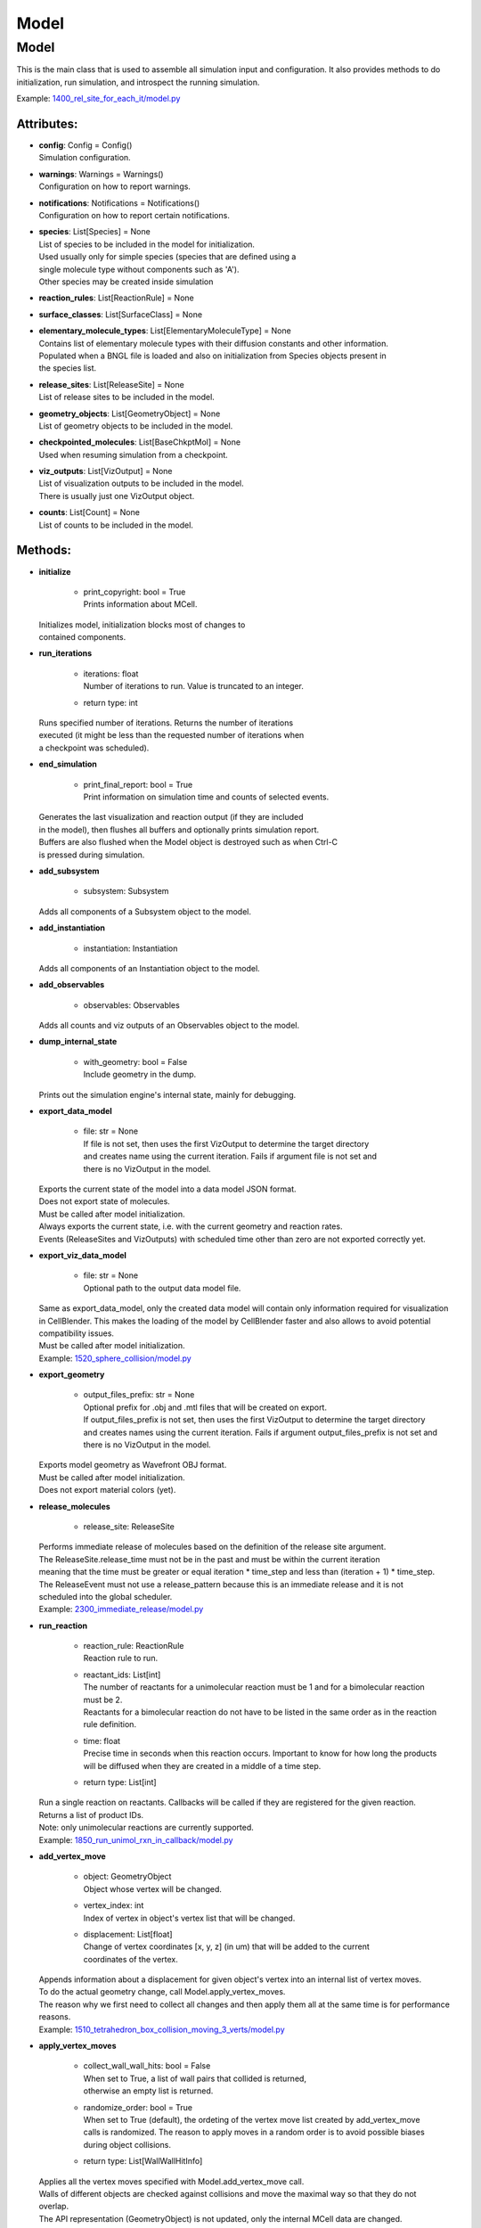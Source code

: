 .. _api-model:

*****
Model
*****
Model
=====

This is the main class that is used to assemble all simulation input 
and configuration. It also provides methods to do initialization,
run simulation, and introspect the running simulation.

Example: `1400_rel_site_for_each_it/model.py <https://github.com/mcellteam/mcell_tests/blob/master/tests/pymcell4/1400_rel_site_for_each_it/model.py>`_ 

Attributes:
***********
* | **config**: Config = Config()
  | Simulation configuration.

* | **warnings**: Warnings = Warnings()
  | Configuration on how to report warnings.

* | **notifications**: Notifications = Notifications()
  | Configuration on how to report certain notifications.

* | **species**: List[Species] = None
  | List of species to be included in the model for initialization.
  | Used usually only for simple species (species that are defined using a
  | single molecule type without components such as 'A').
  | Other species may be created inside simulation

* | **reaction_rules**: List[ReactionRule] = None

* | **surface_classes**: List[SurfaceClass] = None

* | **elementary_molecule_types**: List[ElementaryMoleculeType] = None
  | Contains list of elementary molecule types with their diffusion constants and other information. 
  | Populated when a BNGL file is loaded and also on initialization from Species objects present in 
  | the species list.

* | **release_sites**: List[ReleaseSite] = None
  | List of release sites to be included in the model.

* | **geometry_objects**: List[GeometryObject] = None
  | List of geometry objects to be included in the model.

* | **checkpointed_molecules**: List[BaseChkptMol] = None
  | Used when resuming simulation from a checkpoint.

* | **viz_outputs**: List[VizOutput] = None
  | List of visualization outputs to be included in the model.
  | There is usually just one VizOutput object.

* | **counts**: List[Count] = None
  | List of counts to be included in the model.


Methods:
*********
* | **initialize**

   * | print_copyright: bool = True
     | Prints information about MCell.


  | Initializes model, initialization blocks most of changes to 
  | contained components.


* | **run_iterations**

   * | iterations: float
     | Number of iterations to run. Value is truncated to an integer.

   * | return type: int


  | Runs specified number of iterations. Returns the number of iterations
  | executed (it might be less than the requested number of iterations when 
  | a checkpoint was scheduled).


* | **end_simulation**

   * | print_final_report: bool = True
     | Print information on simulation time and counts of selected events.


  | Generates the last visualization and reaction output (if they are included 
  | in the model), then flushes all buffers and optionally prints simulation report. 
  | Buffers are also flushed when the Model object is destroyed such as when Ctrl-C
  | is pressed during simulation.


* | **add_subsystem**

   * | subsystem: Subsystem

  | Adds all components of a Subsystem object to the model.


* | **add_instantiation**

   * | instantiation: Instantiation

  | Adds all components of an Instantiation object to the model.


* | **add_observables**

   * | observables: Observables

  | Adds all counts and viz outputs of an Observables object to the model.


* | **dump_internal_state**

   * | with_geometry: bool = False
     | Include geometry in the dump.


  | Prints out the simulation engine's internal state, mainly for debugging.


* | **export_data_model**

   * | file: str = None
     | If file is not set, then uses the first VizOutput to determine the target directory 
     | and creates name using the current iteration. Fails if argument file is not set and 
     | there is no VizOutput in the model.


  | Exports the current state of the model into a data model JSON format.
  | Does not export state of molecules.
  | Must be called after model initialization.
  | Always exports the current state, i.e. with the current geometry and reaction rates. 
  | Events (ReleaseSites and VizOutputs) with scheduled time other than zero are not exported correctly yet.


* | **export_viz_data_model**

   * | file: str = None
     | Optional path to the output data model file.


  | Same as export_data_model, only the created data model will contain only information required for visualization
  | in CellBlender. This makes the loading of the model by CellBlender faster and also allows to avoid potential
  | compatibility issues.
  | Must be called after model initialization.

  | Example: `1520_sphere_collision/model.py <https://github.com/mcellteam/mcell_tests/blob/master/tests/pymcell4_positive/1520_sphere_collision/model.py>`_ 


* | **export_geometry**

   * | output_files_prefix: str = None
     | Optional prefix for .obj and .mtl files that will be created on export. 
     | If output_files_prefix is not set, then uses the first VizOutput to determine the target directory 
     | and creates names using the current iteration. Fails if argument output_files_prefix is not set and 
     | there is no VizOutput in the model.


  | Exports model geometry as Wavefront OBJ format. 
  | Must be called after model initialization.
  | Does not export material colors (yet).


* | **release_molecules**

   * | release_site: ReleaseSite

  | Performs immediate release of molecules based on the definition of the release site argument.
  | The ReleaseSite.release_time must not be in the past and must be within the current iteration 
  | meaning that the time must be greater or equal iteration \* time_step and less than (iteration + 1) \* time_step.
  | The ReleaseEvent must not use a release_pattern because this is an immediate release and it is not 
  | scheduled into the global scheduler.

  | Example: `2300_immediate_release/model.py <https://github.com/mcellteam/mcell_tests/blob/master/tests/pymcell4/2300_immediate_release/model.py>`_ 


* | **run_reaction**

   * | reaction_rule: ReactionRule
     | Reaction rule to run.

   * | reactant_ids: List[int]
     | The number of reactants for a unimolecular reaction must be 1 and for a bimolecular reaction must be 2.
     | Reactants for a bimolecular reaction do not have to be listed in the same order as in the reaction rule definition.

   * | time: float
     | Precise time in seconds when this reaction occurs. Important to know for how long the products
     | will be diffused when they are created in a middle of a time step.

   * | return type: List[int]


  | Run a single reaction on reactants. Callbacks will be called if they are registered for the given reaction.
  | Returns a list of product IDs.
  | Note\: only unimolecular reactions are currently supported.

  | Example: `1850_run_unimol_rxn_in_callback/model.py <https://github.com/mcellteam/mcell_tests/blob/master/tests/pymcell4_positive/1850_run_unimol_rxn_in_callback/model.py>`_ 


* | **add_vertex_move**

   * | object: GeometryObject
     | Object whose vertex will be changed.

   * | vertex_index: int
     | Index of vertex in object's vertex list that will be changed.

   * | displacement: List[float]
     | Change of vertex coordinates [x, y, z] (in um) that will be added to the current 
     | coordinates of the vertex.


  | Appends information about a displacement for given object's vertex into an internal list of vertex moves. 
  | To do the actual geometry change, call Model.apply_vertex_moves.
  | The reason why we first need to collect all changes and then apply them all at the same time is for performance
  | reasons.

  | Example: `1510_tetrahedron_box_collision_moving_3_verts/model.py <https://github.com/mcellteam/mcell_tests/blob/master/tests/pymcell4_positive/1510_tetrahedron_box_collision_moving_3_verts/model.py>`_ 


* | **apply_vertex_moves**

   * | collect_wall_wall_hits: bool = False
     | When set to True, a list of wall pairs that collided is returned,
     | otherwise an empty list is returned.

   * | randomize_order: bool = True
     | When set to True (default), the ordeting of the vertex move list created by add_vertex_move
     | calls is randomized. The reason to apply moves in a random order is to avoid possible biases 
     | during object collisions.

   * | return type: List[WallWallHitInfo]


  | Applies all the vertex moves specified with Model.add_vertex_move call.
  | Walls of different objects are checked against collisions and move the maximal way so that they do not 
  | overlap.
  | The API representation (GeometryObject) is not updated, only the internal MCell data are changed.
  | Note\: It is not supported yet to move two objects that woudl collide at the same time.  
  | When collect_wall_wall_hits is True, a list of wall pairs that collided is returned,
  | when collect_wall_wall_hits is False, and empty list is returned.

  | Example: `1510_tetrahedron_box_collision_moving_3_verts/model.py <https://github.com/mcellteam/mcell_tests/blob/master/tests/pymcell4_positive/1510_tetrahedron_box_collision_moving_3_verts/model.py>`_ 


* | **register_mol_wall_hit_callback**

   * | function: Callable, # std::function<void(std::shared_ptr<MolWallHitInfo>, py::object)>
     | Callback function to be called. 
     | The function must have two arguments MolWallHitInfo and context.
     | Do not modify the received MolWallHitInfo object since it may be reused for other 
     | wall hit callbacks (e.g. when the first callback is for a specific geometry object and 
     | the second callback is for any geometry object). 
     | The context object (py::object type argument) is on the other hand provided 
     | to be modified and one can for instance use it to count the number of hits..

   * | context: Any, # py::object
     | Context passed to the callback function, the callback function can store
     | information to this object. Some context must be always passed, even when 
     | it is a useless python object.

   * | object: GeometryObject = None
     | Only hits of this object will be reported, any object hit is reported when not set.

   * | species: Species = None
     | Only hits of molecules of this species will be reported, any hit of volume molecules of 
     | any species is reported when this argument is not set.
     | Sets an internal flag for this species to make sure that the species id does not change 
     | during simulation.


  | Register a callback for event when a molecule hits a wall. 
  | May be called only after model initialization because it internally uses geometry object
  | and species ids that are set during the initialization.

  | Example: `1300_wall_hit_callback/model.py <https://github.com/mcellteam/mcell_tests/blob/master/tests/pymcell4_positive/1300_wall_hit_callback/model.py>`_ 


* | **register_reaction_callback**

   * | function: Callable, # std::function<void(std::shared_ptr<ReactionInfo>, py::object)>
     | Callback function to be called. 
     | The function must have two arguments ReactionInfo and context.
     | Called right after a reaction occured but before the reactants were removed.
     | After return the reaction proceeds and reactants are removed (unless they were kept
     | by the reaction such as with reaction A + B -> A + C).

   * | context: Any, # py::object
     | Context passed to the callback function, the callback function can store
     | information to this object. Some context must be always passed, even when 
     | it is a useless python object.

   * | reaction_rule: ReactionRule
     | The callback function will be called whenever this reaction rule is applied.


  | Defines a function to be called when a reaction was processed.
  | It is allowed to do state modifications except for removing reacting molecules, 
  | they will be removed automatically after return from this callback. 
  | Unlimited number of reaction callbacks is allowed. 
  | May be called only after model initialization because it internally uses 
  | reaction rule ids that are set during the initialization.

  | Example: `1800_vol_rxn_callback/model.py <https://github.com/mcellteam/mcell_tests/blob/master/tests/pymcell4_positive/1800_vol_rxn_callback/model.py>`_ 


* | **load_bngl**

   * | file_name: str
     | Path to the BNGL file to be loaded.

   * | observables_path_or_file: str = None
     | Directory prefix or file name where observable values will be stored.
     | If a directory such as './react_data/seed_' + str(SEED).zfill(5) + '/' or an empty 
     | string/unset is used, each observable gets its own file and the output file format for created Count 
     | objects is CountOutputFormat.DAT.
     | When not set, this path is used: './react_data/seed_' + str(model.config.seed).zfill(5) + '/'.
     | If a file has a .gdat extension such as 
     | './react_data/seed_' + str(SEED).zfill(5) + '/counts.gdat', all observable are stored in this 
     | file and the output file format for created Count objects is CountOutputFormat.GDAT.
     | Must not be empty when observables_output_format is explicitly set to CountOutputFormat.GDAT.

   * | default_release_region: Region = None
     | Used as region for releases for seed species that have no compartments specified.

   * | parameter_overrides: Dict[str, float] = None
     | For each key k in the parameter_overrides, if it is defined in the BNGL's parameters section,
     | its value is ignored and instead value parameter_overrides[k] is used.

   * | observables_output_format: CountOutputFormat = CountOutputFormat.AUTOMATIC_FROM_EXTENSION
     | Selection of output format. Default setting uses automatic detection
     | based on contents of the 'observables_path_or_file' attribute.


  | Loads sections\: molecule types, reaction rules, seed species, and observables from a BNGL file
  | and creates objects in the current model according to it.
  | All elementary molecule types used in the seed species section must be defined in subsystem.
  | If an item in the seed species section does not have its compartment set,
  | the argument default_region must be set and the molecules are released into or onto the 
  | default_region.

  | Example: `1400_rel_site_for_each_it/model.py <https://github.com/mcellteam/mcell_tests/blob/master/pymcell4/1400_rel_site_for_each_it/model.py>`_ 


* | **export_to_bngl**

   * | file_name: str
     | Output file name.

   * | simulation_method: BNGSimulationMethod = BNGSimulationMethod.ODE
     | Selection of the BioNetGen simulation method. 
     | Selects BioNetGen action to run with the selected simulation method.
     | For BNGSimulationMethod.NF the export is limited to a single volume and
     | a single surface and the enerated rates use volume and surface area so that 
     | simulation with NFSim produces corect results.


  | Exports all defined species, reaction rules and applicable observables
  | as a BNGL file that can be then loaded by MCell4 or BioNetGen. 
  | The resulting file should be validated that it produces expected results. 
  | Many MCell features cannot be exported into BNGL and when such a feature is 
  | encountered the export fails with a RuntimeError exception.
  | However, the export code tries to export as much as possible and one can catch
  | the RuntimeError exception and use the possibly incomplete BNGL file anyway.


* | **save_checkpoint**

   * | custom_dir: str = None
     | Sets custom directory where the checkpoint will be stored. 
     | The default is 'checkpoints/seed_<SEED>/it_<ITERATION>'.


  | Saves current model state as checkpoint. 
  | The default directory structure is checkpoints/seed_<SEED>/it_<ITERATION>,
  | it can be changed by setting 'custom_dir'.
  | If used during an iteration such as in a callback, an event is scheduled for the  
  | beginning of the next iteration. This scheduled event saves the checkpoint.

  | Example: `2700_save_checkpoint_rxn_in_box/model.py <https://github.com/mcellteam/mcell_tests/blob/master/tests/pymcell4_positive/2700_save_checkpoint_rxn_in_box/model.py>`_ 


* | **schedule_checkpoint**

   * | iteration: int = 0
     | Specifies iteration number when the checkpoint save will occur. 
     | Please note that iterations are counted from 0.
     | To schedule a checkpoint for the closest time as possible, keep the default value 0,
     | this will schedule checkpoint for the beginning of the iteration with number current iteration + 1.  
     | If calling schedule_checkpoint from a different thread (e.g. by using threading.Timer), 
     | it is highly recommended to keep the default value 0 or choose some time that will be 
     | for sure in the future.

   * | continue_simulation: bool = False
     | When false, saving the checkpoint means that we want to terminate the simulation 
     | right after the save. The currently running function Model.run_iterations
     | will not simulate any following iterations and execution will return from this function
     | to execute the next statement which is usually 'model.end_simulation()'.
     | When true, the checkpoint is saved and simulation continues uninterrupted.

   * | custom_dir: str = None
     | Sets custom directory where the checkpoint will be stored. 
     | The default is 'checkpoints/seed_<SEED>/it_<ITERATION>'.


  | Schedules checkpoint save event that will occur when an iteration is started.  
  | This means that it will be executed right before any other events scheduled for 
  | the given iteration are executed.
  | Can be called asynchronously at any time after initialization.

  | Example: `2760_schedule_checkpoint_async_w_timer/model.py <https://github.com/mcellteam/mcell_tests/blob/master/tests/nutmeg4_pymcell4/2760_schedule_checkpoint_async_w_timer/model.py>`_ 


* | **add_species**

   * | s: Species

  | Add a reference to a Species object to the species list.


* | **find_species**

   * | name: str
   * | return type: Species


  | Find a Species object using name in the species list. 
  | Returns None if no such species is found.


* | **add_reaction_rule**

   * | r: ReactionRule

  | Add a reference to a ReactionRule object to the reaction_rules list.


* | **find_reaction_rule**

   * | name: str
   * | return type: ReactionRule


  | Find a ReactionRule object using name in the reaction_rules list. 
  | Returns None if no such reaction rule is found.


* | **add_surface_class**

   * | sc: SurfaceClass

  | Add a reference to a SurfaceClass object to the surface_classes list.


* | **find_surface_class**

   * | name: str
   * | return type: SurfaceClass


  | Find a SurfaceClass object using name in the surface_classes list. 
  | Returns None if no such surface class is found.


* | **add_elementary_molecule_type**

   * | mt: ElementaryMoleculeType

  | Add a reference to an ElementaryMoleculeType object to the elementary_molecule_types list.


* | **find_elementary_molecule_type**

   * | name: str
   * | return type: ElementaryMoleculeType


  | Find an ElementaryMoleculeType object using name in the elementary_molecule_types list. 
  | Returns None if no such elementary molecule type is found.


* | **load_bngl_molecule_types_and_reaction_rules**

   * | file_name: str
     | Path to the BNGL file to be loaded.

   * | parameter_overrides: Dict[str, float] = None
     | For each key k in the parameter_overrides, if it is defined in the BNGL's parameters section,
     | its value is ignored and instead value parameter_overrides[k] is used.


  | Parses a BNGL file, only reads molecule types and reaction rules sections, 
  | i.e. ignores observables and seed species. 
  | Parameter values are evaluated and the result value is directly used.  
  | Compartments names are stored in rxn rules as strings because compartments belong 
  | to geometry objects and the subsystem is independent on specific geometry.
  | However, the compartments and their objects must be defined before initialization.

  | Example: `2100_gradual_bngl_load/model.py <https://github.com/mcellteam/mcell_tests/blob/master/tests/pymcell4/2100_gradual_bngl_load/model.py>`_ 


* | **add_release_site**

   * | s: ReleaseSite

  | Adds a reference to the release site s to the list of release sites.


* | **find_release_site**

   * | name: str
   * | return type: ReleaseSite


  | Finds a release site by its name, returns None if no such release site is present.


* | **add_geometry_object**

   * | o: GeometryObject

  | Adds a reference to the geometry object o to the list of geometry objects.


* | **find_geometry_object**

   * | name: str
   * | return type: GeometryObject


  | Finds a geometry object by its name, returns None if no such geometry object is present.


* | **find_volume_compartment_object**

   * | name: str
   * | return type: GeometryObject


  | Finds a geometry object by its name, the geometry object must be a BNGL compartment.
  | Returns None if no such geometry object is present.


* | **find_surface_compartment_object**

   * | name: str
   * | return type: GeometryObject


  | Finds a geometry object that is a BNGL compartment and its surface name is name.
  | Returns None if no such geometry object is present.


* | **load_bngl_compartments_and_seed_species**

   * | file_name: str
     | Path to the BNGL file.

   * | default_release_region: Region = None
     | Used as region for releases for seed species that have no compartments specified.

   * | parameter_overrides: Dict[str, float] = None
     | For each key k in the parameter_overrides, if it is defined in the BNGL's parameters section,
     | its value is ignored and instead value parameter_overrides[k] is used.


  | First loads section compartments and for each 3D compartment that does not 
  | already exist as a geometry object in this Instantiation object, creates a 
  | box with compartment's volume and also sets its 2D (membrane) compartment name.
  | When multiple identical geometry objects are added to the final Model object, 
  | only one copy is left so one can merge multiple Instantiation objects that created 
  | compartments assuming that their volume is the same.        
  | Then loads section seed species from a BNGL file and creates release sites according to it.
  | All elementary molecule types used in the seed species section must be already defined in subsystem.
  | If an item in the BNGL seed species section does not have its compartment set,
  | the argument default_region must be set and the molecules are then released into or onto the 
  | default_region.

  | Example: `2100_gradual_bngl_load/model.py <https://github.com/mcellteam/mcell_tests/blob/master/tests/pymcell4/2100_gradual_bngl_load/model.py>`_ 


* | **add_viz_output**

   * | viz_output: VizOutput

  | Adds a reference to the viz_output object to the list of visualization output specifications.


* | **add_count**

   * | count: Count

  | Adds a reference to the count object to the list of count specifications.


* | **find_count**

   * | name: str
   * | return type: Count


  | Finds a count object by its name, returns None if no such count is present.


* | **load_bngl_observables**

   * | file_name: str
     | Path to the BNGL file.

   * | observables_path_or_file: str = None
     | Directory prefix or file name where observable values will be stored.
     | If a directory such as './react_data/seed_' + str(SEED).zfill(5) + '/' or an empty 
     | string/unset is used, each observable gets its own file and the output file format for created Count 
     | objects is CountOutputFormat.DAT.
     | When not set, this path is used: './react_data/seed_' + str(model.config.seed).zfill(5) + '/'.
     | If a file has a .gdat extension such as 
     | './react_data/seed_' + str(SEED).zfill(5) + '/counts.gdat', all observable are stored in this 
     | file and the output file format for created Count objects is CountOutputFormat.GDAT.
     | Must not be empty when observables_output_format is explicitly set to CountOutputFormat.GDAT.

   * | parameter_overrides: Dict[str, float] = None
     | For each key k in the parameter_overrides, if it is defined in the BNGL's parameters section,
     | its value is ignored and instead value parameter_overrides[k] is used.

   * | observables_output_format: CountOutputFormat = CountOutputFormat.AUTOMATIC_FROM_EXTENSION
     | Selection of output format. Default setting uses automatic detection
     | based on contents of the 'observables_path_or_file' attribute.


  | Loads section observables from a BNGL file and creates Count objects according to it.
  | All elementary molecule types used in the seed species section must be defined in subsystem.

  | Example: `2100_gradual_bngl_load/model.py <https://github.com/mcellteam/mcell_tests/blob/master/tests/pymcell4/2100_gradual_bngl_load/model.py>`_ 


* | **get_molecule_ids**

   * | pattern: Complex = None
     | BNGL pattern to select molecules based on their species, might use compartments.

   * | return type: List[int]


  | Returns a list of ids of molecules.
  | If the arguments pattern is not set, the list of all molecule ids is returned.  
  | If the argument pattern is set, the list of all molecule ids whose species match 
  | the pattern is returned.

  | Example: `1910_get_molecule_ids_w_pattern/model.py <https://github.com/mcellteam/mcell_tests/blob/master/tests/pymcell4_positive/1910_get_molecule_ids_w_pattern/model.py>`_ 


* | **get_molecule**

   * | id: int
     | Unique id of the molecule to be retrieved.

   * | return type: Molecule


  | Returns a information on a molecule from the simulated environment, 
  | None if the molecule does not exist.

  | Example: `1900_molecule_introspection/model.py <https://github.com/mcellteam/mcell_tests/blob/master/tests/pymcell4_positive/1900_molecule_introspection/model.py>`_ 


* | **get_species_name**

   * | species_id: int
     | Id of the species.

   * | return type: str


  | Returns a string representing canonical species name in the BNGL format.

  | Example: `1850_run_unimol_rxn_in_callback/model.py <https://github.com/mcellteam/mcell_tests/blob/master/tests/pymcell4_positive/1850_run_unimol_rxn_in_callback/model.py>`_ 


* | **get_vertex**

   * | object: GeometryObject
   * | vertex_index: int
     | This is the index of the vertex in the geometry object's walls (wall_list).

   * | return type: Vec3


  | Returns coordinates of a vertex.

  | Example: `1340_get_vertex/model.py <https://github.com/mcellteam/mcell_tests/blob/master/tests/pymcell4_positive/1340_get_vertex/model.py>`_ 


* | **get_wall**

   * | object: GeometryObject
     | Geometry object whose wall to retrieve.

   * | wall_index: int
     | This is the index of the wall in the geometry object's walls (wall_list).

   * | return type: Wall


  | Returns information about a wall belonging to a given object.

  | Example: `1330_get_wall/model.py <https://github.com/mcellteam/mcell_tests/blob/master/tests/pymcell4_positive/1330_get_wall/model.py>`_ 


* | **get_vertex_unit_normal**

   * | object: GeometryObject
     | Geometry object whose vertex to retrieve.

   * | vertex_index: int
     | This is the index of the vertex in the geometry object's vertex_list.

   * | return type: Vec3


  | Returns sum of all wall normals that use this vertex converted to a unit vector of 
  | length 1 um (micrometer).
  | This represents the unit vector pointing outwards from the vertex.

  | Example: `1320_get_vertex_unit_normal/model.py <https://github.com/mcellteam/mcell_tests/blob/master/tests/pymcell4_positive/1320_get_vertex_unit_normal/model.py>`_ 


* | **get_wall_unit_normal**

   * | object: GeometryObject
     | Geometry object whose wall's normal to retrieve.

   * | wall_index: int
     | This is the index of the vertex in the geometry object's walls (wall_list).

   * | return type: Vec3


  | Returns wall normal converted to a unit vector of length 1um.

  | Example: `1310_get_wall_unit_normal/model.py <https://github.com/mcellteam/mcell_tests/blob/master/tests/pymcell4_positive/1310_get_wall_unit_normal/model.py>`_ 


* | **get_wall_color**

   * | object: GeometryObject
     | Geometry object whose wall's color to retrieve.

   * | wall_index: int
     | This is the index of the vertex in the geometry object's walls (wall_list).

   * | return type: Color


  | Returns color of a wall.


* | **set_wall_color**

   * | object: GeometryObject
     | Geometry object whose wall's color to retrieve.

   * | wall_index: int
     | This is the index of the vertex in the geometry object's walls (wall_list).

   * | color: Color
     | Color to be set.


  | Sets color of a wall.



